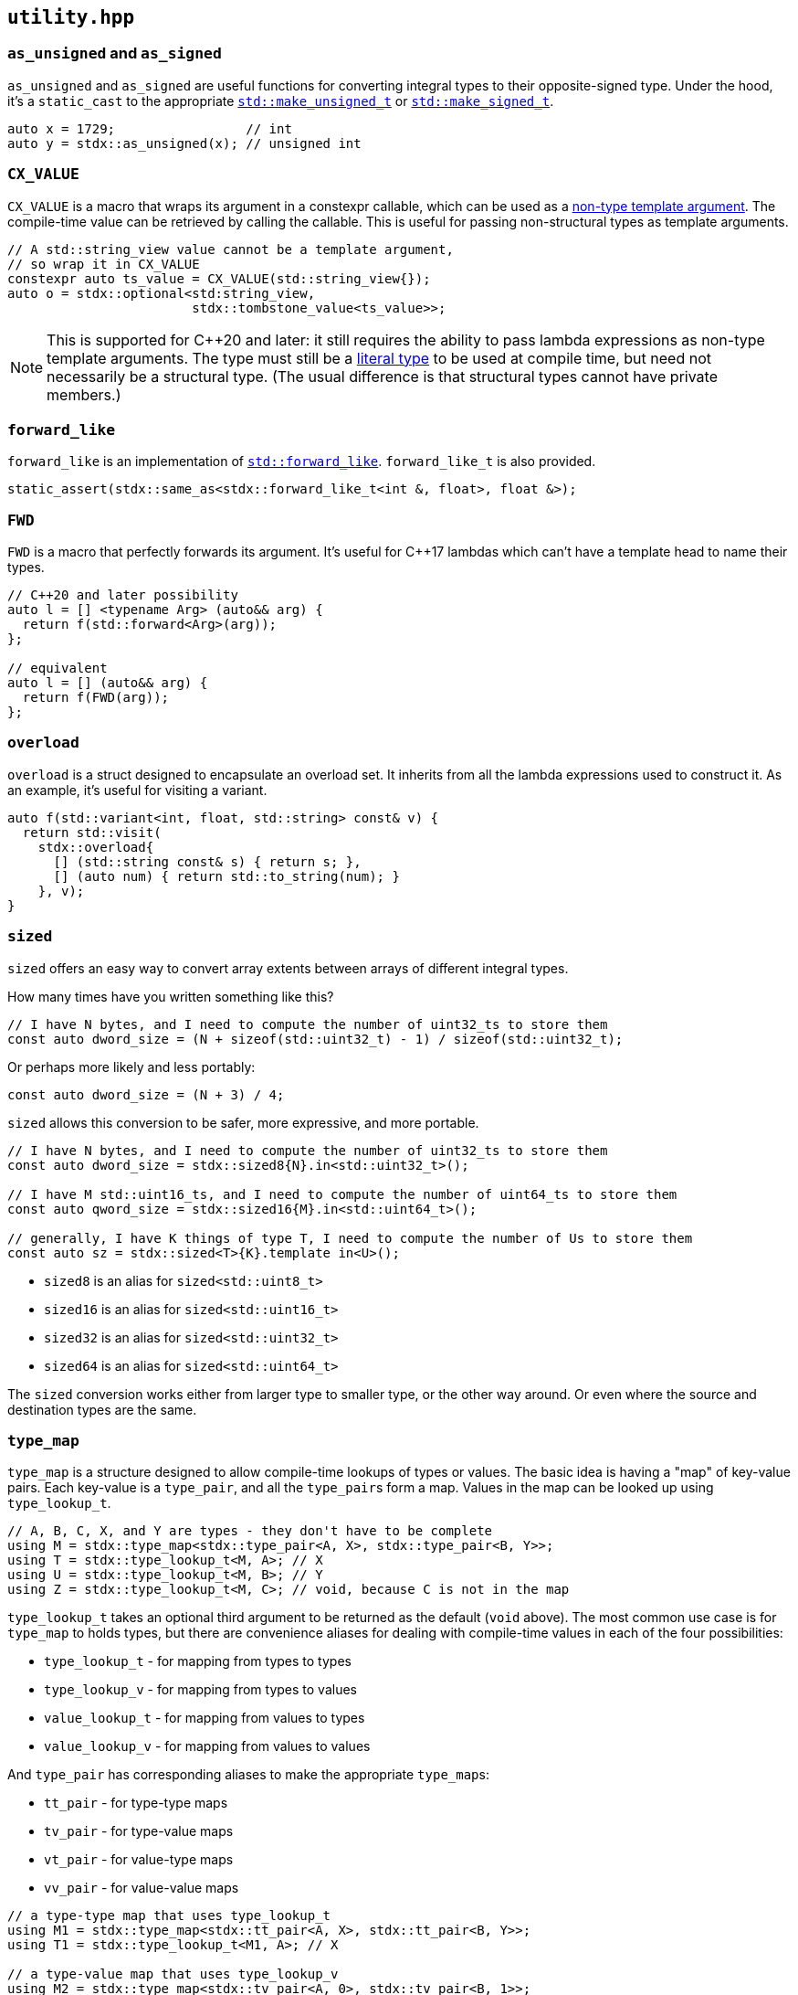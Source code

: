 
== `utility.hpp`

=== `as_unsigned` and `as_signed`

`as_unsigned` and `as_signed` are useful functions for converting integral types
to their opposite-signed type. Under the hood, it's a `static_cast` to the
appropriate
https://en.cppreference.com/w/cpp/types/make_unsigned[`std::make_unsigned_t`] or
https://en.cppreference.com/w/cpp/types/make_signed[`std::make_signed_t`].

[source,cpp]
----
auto x = 1729;                 // int
auto y = stdx::as_unsigned(x); // unsigned int
----

=== `CX_VALUE`

`CX_VALUE` is a macro that wraps its argument in a constexpr callable, which can
be used as a
https://en.cppreference.com/w/cpp/language/template_parameters#Non-type_template_parameter[non-type
template argument]. The compile-time value can be retrieved by calling the
callable. This is useful for passing non-structural types as template arguments.

[source,cpp]
----
// A std::string_view value cannot be a template argument,
// so wrap it in CX_VALUE
constexpr auto ts_value = CX_VALUE(std::string_view{});
auto o = stdx::optional<std:string_view,
                        stdx::tombstone_value<ts_value>>;
----

NOTE: This is supported for C++20 and later: it still requires the ability to
pass lambda expressions as non-type template arguments. The type must still be a
https://en.cppreference.com/w/cpp/named_req/LiteralType[literal type] to be used
at compile time, but need not necessarily be a structural type. (The usual
difference is that structural types cannot have private members.)

=== `forward_like`

`forward_like` is an implementation of
https://en.cppreference.com/w/cpp/utility/forward_like[`std::forward_like`].
`forward_like_t` is also provided.

[source,cpp]
----
static_assert(stdx::same_as<stdx::forward_like_t<int &, float>, float &>);
----

=== `FWD`

`FWD` is a macro that perfectly forwards its argument. It's useful for C++17
lambdas which can't have a template head to name their types.

[source,cpp]
----
// C++20 and later possibility
auto l = [] <typename Arg> (auto&& arg) {
  return f(std::forward<Arg>(arg));
};

// equivalent
auto l = [] (auto&& arg) {
  return f(FWD(arg));
};
----

=== `overload`

`overload` is a struct designed to encapsulate an overload set. It inherits from
all the lambda expressions used to construct it. As an example, it's useful for
visiting a variant.

[source,cpp]
----
auto f(std::variant<int, float, std::string> const& v) {
  return std::visit(
    stdx::overload{
      [] (std::string const& s) { return s; },
      [] (auto num) { return std::to_string(num); }
    }, v);
}
----

=== `sized`

`sized` offers an easy way to convert array extents between arrays of different
integral types.

How many times have you written something like this?
[source,cpp]
----
// I have N bytes, and I need to compute the number of uint32_ts to store them
const auto dword_size = (N + sizeof(std::uint32_t) - 1) / sizeof(std::uint32_t);
----

Or perhaps more likely and less portably:
[source,cpp]
----
const auto dword_size = (N + 3) / 4;
----

`sized` allows this conversion to be safer, more expressive, and more portable.
[source,cpp]
----
// I have N bytes, and I need to compute the number of uint32_ts to store them
const auto dword_size = stdx::sized8{N}.in<std::uint32_t>();

// I have M std::uint16_ts, and I need to compute the number of uint64_ts to store them
const auto qword_size = stdx::sized16{M}.in<std::uint64_t>();

// generally, I have K things of type T, I need to compute the number of Us to store them
const auto sz = stdx::sized<T>{K}.template in<U>();
----

- `sized8` is an alias for `sized<std::uint8_t>`
- `sized16` is an alias for `sized<std::uint16_t>`
- `sized32` is an alias for `sized<std::uint32_t>`
- `sized64` is an alias for `sized<std::uint64_t>`

The `sized` conversion works either from larger type to smaller type, or the
other way around. Or even where the source and destination types are the same.

=== `type_map`

`type_map` is a structure designed to allow compile-time lookups of types or
values. The basic idea is having a "map" of key-value pairs. Each key-value is a
`type_pair`, and all the `type_pair`​s form a map. Values in the map can be
looked up using `type_lookup_t`.

[source,cpp]
----
// A, B, C, X, and Y are types - they don't have to be complete
using M = stdx::type_map<stdx::type_pair<A, X>, stdx::type_pair<B, Y>>;
using T = stdx::type_lookup_t<M, A>; // X
using U = stdx::type_lookup_t<M, B>; // Y
using Z = stdx::type_lookup_t<M, C>; // void, because C is not in the map
----

`type_lookup_t` takes an optional third argument to be returned as the default
(`void` above). The most common use case is for `type_map` to holds types, but
there are convenience aliases for dealing with compile-time values in each of
the four possibilities:

- `type_lookup_t` - for mapping from types to types
- `type_lookup_v` - for mapping from types to values
- `value_lookup_t` - for mapping from values to types
- `value_lookup_v` - for mapping from values to values

And `type_pair` has corresponding aliases to make the appropriate `type_map`​s:

- `tt_pair` - for type-type maps
- `tv_pair` - for type-value maps
- `vt_pair` - for value-type maps
- `vv_pair` - for value-value maps

[source,cpp]
----
// a type-type map that uses type_lookup_t
using M1 = stdx::type_map<stdx::tt_pair<A, X>, stdx::tt_pair<B, Y>>;
using T1 = stdx::type_lookup_t<M1, A>; // X

// a type-value map that uses type_lookup_v
using M2 = stdx::type_map<stdx::tv_pair<A, 0>, stdx::tv_pair<B, 1>>;
constexpr auto v2 = stdx::type_lookup_v<M2, A>; // 0

// a value-type map that uses value_lookup_t
using M3 = stdx::type_map<stdx::vt_pair<0, X>, stdx::vt_pair<1, Y>>;
using T3 = stdx::value_lookup_t<M3, 0>; // X

// a value-value map that uses value_lookup_v
using M4 = stdx::type_map<stdx::vv_pair<0, 42>, stdx::vv_pair<1, 17>>;
constexpr auto v4 = stdx::value_lookup_v<M4, 0>; // 42
----

In the case of mapping to types, the `*_lookup_t` aliases have optional third
type arguments which are defaults returned when lookup fails. In the case of
mapping to values, the `*_lookup_v` aliases have optional third NTTP arguments
in the same role.

=== `unreachable`

`unreachable` is an implementation of
https://en.cppreference.com/w/cpp/utility/unreachable[`std::unreachable`].

[source,cpp]
----
[[noreturn]] inline auto unreachable() -> void {
  // if this function is ever called, it's
  // undefined behaviour
}
----

=== User-defined literals

`utility.hpp` also contains a few handy user-defined literals so that code using
boolean or small index values can be more expressive at the call site than just
using bare `true`, `false`, or `0` through `9`. This also makes it safer to use
templates with `bool` or integral parameters.

[source,cpp]
----
using namespace stdx::literals;

template <bool X>
struct my_type { ... };

using my_type_with_X = my_type<"X"_true>;
using my_type_without_X = my_type<"X"_false>;

using my_type_with_X_alt = my_type<"X"_b>;
using my_type_without_X_alt = my_type<not "X"_b>;

auto t = stdx::tuple{1, true, 3.14f};
auto value = get<"X"_1>(t); // true
----

NOTE: The `_N` literals each return a `std::integral_constant<std::size_t, N>`.
This is implicitly convertible to a `std::size_t`.

There are also some UDLs that are useful when specifying sizes in bytes:

[source,cpp]
----
using namespace stdx::literals;

// decimal SI prefixes
constexpr auto a = 1_k;  // 1,000
constexpr auto b = 1_M;  // 1,000,000
constexpr auto c = 1_G;  // 1,000,000,000

// binary equivalents
constexpr auto d = 1_ki; // 1,024
constexpr auto e = 1_Mi; // 1,048,567
constexpr auto f = 1_Gi; // 1,073,741,824
----
